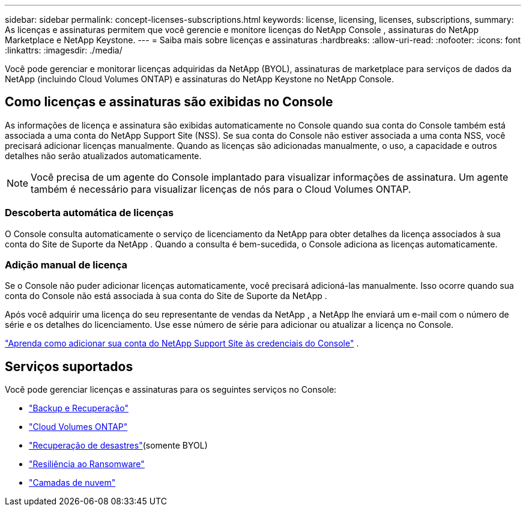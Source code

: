 ---
sidebar: sidebar 
permalink: concept-licenses-subscriptions.html 
keywords: license, licensing, licenses, subscriptions, 
summary: As licenças e assinaturas permitem que você gerencie e monitore licenças do NetApp Console , assinaturas do NetApp Marketplace e NetApp Keystone. 
---
= Saiba mais sobre licenças e assinaturas
:hardbreaks:
:allow-uri-read: 
:nofooter: 
:icons: font
:linkattrs: 
:imagesdir: ./media/


[role="lead"]
Você pode gerenciar e monitorar licenças adquiridas da NetApp (BYOL), assinaturas de marketplace para serviços de dados da NetApp (incluindo Cloud Volumes ONTAP) e assinaturas do NetApp Keystone no NetApp Console.



== Como licenças e assinaturas são exibidas no Console

As informações de licença e assinatura são exibidas automaticamente no Console quando sua conta do Console também está associada a uma conta do NetApp Support Site (NSS).  Se sua conta do Console não estiver associada a uma conta NSS, você precisará adicionar licenças manualmente.  Quando as licenças são adicionadas manualmente, o uso, a capacidade e outros detalhes não serão atualizados automaticamente.


NOTE: Você precisa de um agente do Console implantado para visualizar informações de assinatura.  Um agente também é necessário para visualizar licenças de nós para o Cloud Volumes ONTAP.



=== Descoberta automática de licenças

O Console consulta automaticamente o serviço de licenciamento da NetApp para obter detalhes da licença associados à sua conta do Site de Suporte da NetApp .  Quando a consulta é bem-sucedida, o Console adiciona as licenças automaticamente.



=== Adição manual de licença

Se o Console não puder adicionar licenças automaticamente, você precisará adicioná-las manualmente.  Isso ocorre quando sua conta do Console não está associada à sua conta do Site de Suporte da NetApp .

Após você adquirir uma licença do seu representante de vendas da NetApp , a NetApp lhe enviará um e-mail com o número de série e os detalhes do licenciamento.  Use esse número de série para adicionar ou atualizar a licença no Console.

https://docs.netapp.com/us-en/console-setup-admin/task-adding-nss-accounts.html["Aprenda como adicionar sua conta do NetApp Support Site às credenciais do Console"^] .



== Serviços suportados

Você pode gerenciar licenças e assinaturas para os seguintes serviços no Console:

* https://docs.netapp.com/us-en/console-backup-recovery/index.html["Backup e Recuperação"^]
* https://docs.netapp.com/us-en/console-cloud-volumes-ontap/index.html["Cloud Volumes ONTAP"^]
* https://docs.netapp.com/us-en/console-disaster-recovery/index.html["Recuperação de desastres"^](somente BYOL)
* https://docs.netapp.com/us-en/console-ransomware-protection/index.html["Resiliência ao Ransomware"^]
* https://docs.netapp.com/us-en/console-tiering/index.html["Camadas de nuvem"^]

